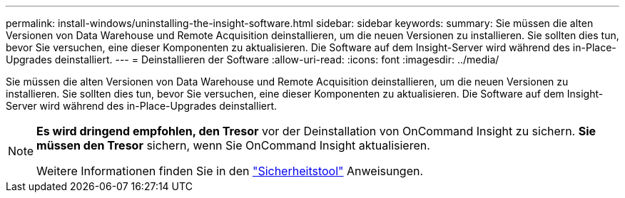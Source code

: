 ---
permalink: install-windows/uninstalling-the-insight-software.html 
sidebar: sidebar 
keywords:  
summary: Sie müssen die alten Versionen von Data Warehouse und Remote Acquisition deinstallieren, um die neuen Versionen zu installieren. Sie sollten dies tun, bevor Sie versuchen, eine dieser Komponenten zu aktualisieren. Die Software auf dem Insight-Server wird während des in-Place-Upgrades deinstalliert. 
---
= Deinstallieren der Software
:allow-uri-read: 
:icons: font
:imagesdir: ../media/


[role="lead"]
Sie müssen die alten Versionen von Data Warehouse und Remote Acquisition deinstallieren, um die neuen Versionen zu installieren. Sie sollten dies tun, bevor Sie versuchen, eine dieser Komponenten zu aktualisieren. Die Software auf dem Insight-Server wird während des in-Place-Upgrades deinstalliert.

[NOTE]
====
*Es wird dringend empfohlen, den Tresor* vor der Deinstallation von OnCommand Insight zu sichern. *Sie müssen den Tresor* sichern, wenn Sie OnCommand Insight aktualisieren.

Weitere Informationen finden Sie in den link:../config-admin\/security-management.html["Sicherheitstool"] Anweisungen.

====
